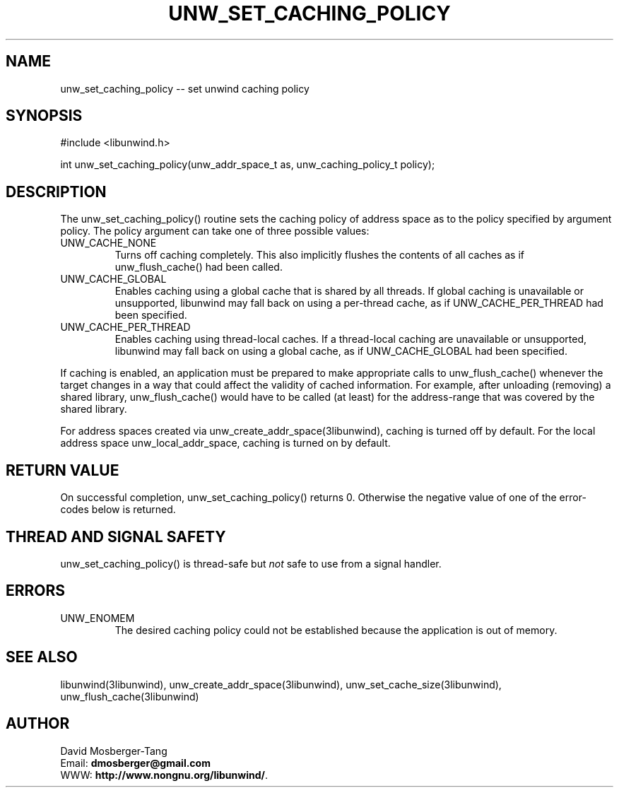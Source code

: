 .\" *********************************** start of \input{common.tex}
.\" *********************************** end of \input{common.tex}
'\" t
.\" Manual page created with latex2man on Tue Aug 29 11:41:44 2023
.\" NOTE: This file is generated, DO NOT EDIT.
.de Vb
.ft CW
.nf
..
.de Ve
.ft R

.fi
..
.TH "UNW\\_SET\\_CACHING\\_POLICY" "3libunwind" "29 August 2023" "Programming Library " "Programming Library "
.SH NAME
unw_set_caching_policy
\-\- set unwind caching policy 
.PP
.SH SYNOPSIS

.PP
#include <libunwind.h>
.br
.PP
int
unw_set_caching_policy(unw_addr_space_t
as,
unw_caching_policy_t
policy);
.br
.PP
.SH DESCRIPTION

.PP
The unw_set_caching_policy()
routine sets the caching policy 
of address space as
to the policy specified by argument 
policy\&.
The policy
argument can take one of three 
possible values: 
.TP
UNW_CACHE_NONE
 Turns off caching completely. This 
also implicitly flushes the contents of all caches as if 
unw_flush_cache()
had been called. 
.TP
UNW_CACHE_GLOBAL
 Enables caching using a global cache 
that is shared by all threads. If global caching is unavailable or 
unsupported, libunwind
may fall back on using a per\-thread 
cache, as if UNW_CACHE_PER_THREAD
had been specified. 
.TP
UNW_CACHE_PER_THREAD
 Enables caching using 
thread\-local caches. If a thread\-local caching are unavailable or 
unsupported, libunwind
may fall back on using a global cache, 
as if UNW_CACHE_GLOBAL
had been specified. 
.PP
If caching is enabled, an application must be prepared to make 
appropriate calls to unw_flush_cache()
whenever the target 
changes in a way that could affect the validity of cached information. 
For example, after unloading (removing) a shared library, 
unw_flush_cache()
would have to be called (at least) for the 
address\-range that was covered by the shared library. 
.PP
For address spaces created via unw_create_addr_space(3libunwind),
caching is turned off by default. For the local address space 
unw_local_addr_space,
caching is turned on by default. 
.PP
.SH RETURN VALUE

.PP
On successful completion, unw_set_caching_policy()
returns 0. 
Otherwise the negative value of one of the error\-codes below is 
returned. 
.PP
.SH THREAD AND SIGNAL SAFETY

.PP
unw_set_caching_policy()
is thread\-safe but \fInot\fP
safe 
to use from a signal handler. 
.PP
.SH ERRORS

.PP
.TP
UNW_ENOMEM
 The desired caching policy could not be 
established because the application is out of memory. 
.PP
.SH SEE ALSO

.PP
libunwind(3libunwind),
unw_create_addr_space(3libunwind),
unw_set_cache_size(3libunwind),
unw_flush_cache(3libunwind)
.PP
.SH AUTHOR

.PP
David Mosberger\-Tang
.br
Email: \fBdmosberger@gmail.com\fP
.br
WWW: \fBhttp://www.nongnu.org/libunwind/\fP\&.
.\" NOTE: This file is generated, DO NOT EDIT.
